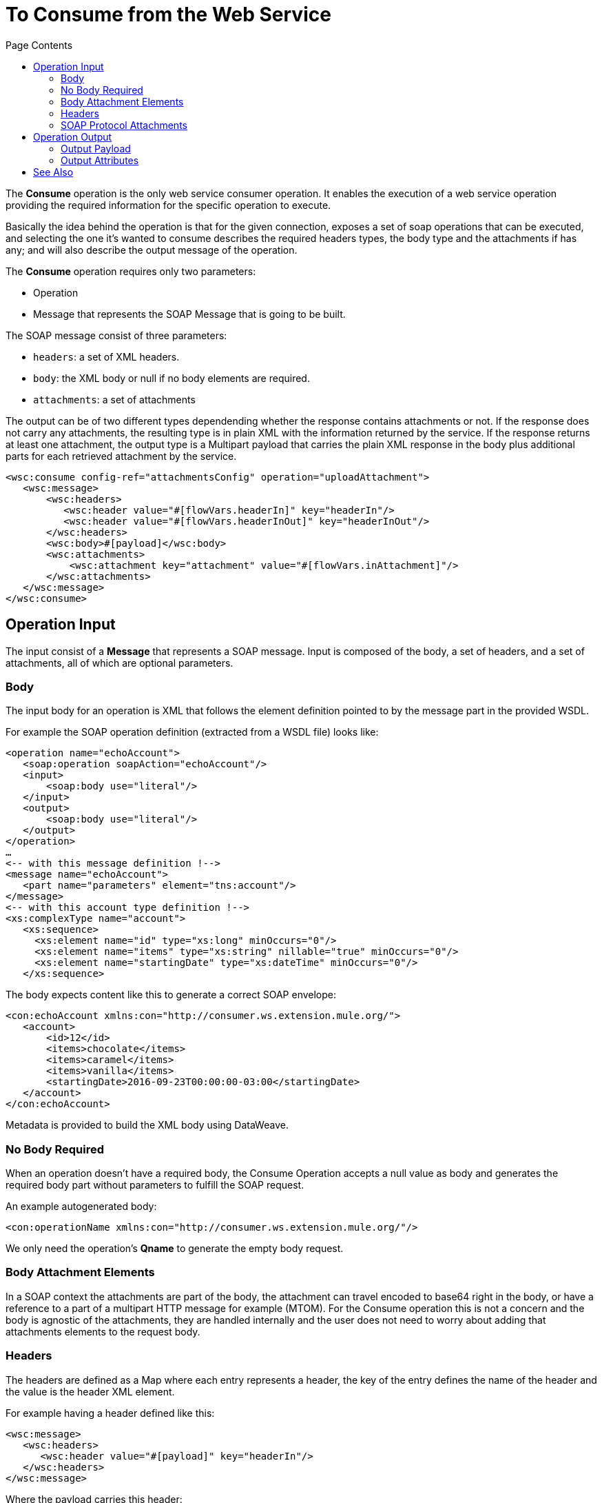 = To Consume from the Web Service 
:keywords: web service consumer, consume
:toc:
:toc-title: Page Contents

toc::[]

The *Consume* operation is the only web service consumer operation. It enables the execution of a web service operation providing the required information for the specific operation to execute.

Basically the idea behind the operation is that for the given connection, exposes a set of soap operations that can be executed, and selecting the one it's wanted to consume describes the required headers types, the body type and the attachments if has any; and will also describe the output message of the operation.

The *Consume* operation requires only two parameters:

* Operation
* Message that represents the SOAP Message that is going to be built.

The SOAP message consist of three parameters:

 * `headers`: a set of XML headers.
 * `body`: the XML body or null if no body elements are required.
 * `attachments`:  a set of attachments

The output can be of two different types dependending whether the response contains
attachments or not. If the response does not carry any attachments, the resulting type
is in plain XML with the information returned by the service. If the response
returns at least one attachment, the output type is a Multipart payload that
carries the plain XML response in the body plus additional parts for each retrieved
attachment by the service.


[source,xml,linenums]
----
<wsc:consume config-ref="attachmentsConfig" operation="uploadAttachment">
   <wsc:message>
       <wsc:headers>
          <wsc:header value="#[flowVars.headerIn]" key="headerIn"/>
          <wsc:header value="#[flowVars.headerInOut]" key="headerInOut"/>
       </wsc:headers>
       <wsc:body>#[payload]</wsc:body>
       <wsc:attachments>
           <wsc:attachment key="attachment" value="#[flowVars.inAttachment]"/>
       </wsc:attachments>
   </wsc:message>
</wsc:consume>
----

== Operation Input

The input consist of a *Message* that represents a SOAP message. Input is composed of the body, a set of headers, and a set of attachments, all of which are optional parameters.

=== Body

The input body for an operation is XML that follows the element definition pointed to by the message part in the provided WSDL.

For example the SOAP operation definition (extracted from a WSDL file) looks like:

[source,xml,linenums]
----
<operation name="echoAccount">
   <soap:operation soapAction="echoAccount"/>
   <input>
       <soap:body use="literal"/>
   </input>
   <output>
       <soap:body use="literal"/>
   </output>
</operation>
…
<-- with this message definition !-->
<message name="echoAccount">
   <part name="parameters" element="tns:account"/>
</message>
<-- with this account type definition !-->
<xs:complexType name="account">
   <xs:sequence>
     <xs:element name="id" type="xs:long" minOccurs="0"/>
     <xs:element name="items" type="xs:string" nillable="true" minOccurs="0"/>
     <xs:element name="startingDate" type="xs:dateTime" minOccurs="0"/>
   </xs:sequence>
----

The body expects content like this to generate a correct SOAP envelope:

[source,xml,linenums]
----
<con:echoAccount xmlns:con="http://consumer.ws.extension.mule.org/">
   <account>
       <id>12</id>
       <items>chocolate</items>
       <items>caramel</items>
       <items>vanilla</items>
       <startingDate>2016-09-23T00:00:00-03:00</startingDate>
   </account>
</con:echoAccount>
----

Metadata is provided to build the XML body using DataWeave.

=== No Body Required

When an operation doesn't have a required body, the Consume Operation accepts a null value as body and generates the required body part without parameters to fulfill the SOAP request.

An example autogenerated body:

[source,xml]
----
<con:operationName xmlns:con="http://consumer.ws.extension.mule.org/"/>
----

We only need the operation's *Qname* to generate the empty body request.

=== Body Attachment Elements

In a SOAP context the attachments are part of the body, the attachment can travel encoded to base64 right in the body, or have a reference to a part of a multipart HTTP message for example (MTOM). For the Consume operation this is not a concern and the body is agnostic of the attachments, they are handled internally and the user does not need to worry about adding that attachments elements to the request body.

=== Headers

The headers are defined as a Map where each entry represents a header, the key of the entry defines the name of the header and the value is the header XML element.

For example having a header defined like this:

[source,xml,linenums]
----
<wsc:message>
   <wsc:headers>
      <wsc:header value="#[payload]" key="headerIn"/>
   </wsc:headers>
</wsc:message>
----

Where the payload carries this header:

[source,xml]
----
<con:headerIn  xmlns:con="http://service.ns/">Header In Value</con:headerIn>
----

Of course, metadata is provided to build the headers using dataweave and all keys should be auto populated with their values so the user should only set the content for each one of the headers.

[source,xml,linenums]
----
{
  headerIn: "<con:headerIn  xmlns:con="http://service.ns/">Header In Value</con:headerIn>",
  headerNumberTwo: "<ns:someHeader/>"
}
----

=== SOAP Protocol Attachments

The SOAP protocol attachments are carried in the body. The WSC supports SOAP with attachments that encodes the body to base64 and travels embedded into the body request and also supports *MTOM* (Message Transmission Optimization Mechanism) a method that efficiently sends binary data to and from Web services. MTOM introduces the concept of sending the binary data separately from the XML body by including an XML-binary Optimized Packaging (XOP) in place of the binary data that references the data that travels in a *multipart/related message*.

.SOAP with attachments
[source,xml,linenums]
----
<con:uploadAttachment xmlns:con="http://consumer.ws.extension.mule.org/">
   <name>picture</name>
   <attachment>VGhpcyBpcyBhIHBpY3R1cmUgY29udGVudA==</attachment>
</con:echoAccount>
----

.MTOM
[source,xml,linenums]
----
<con:uploadAttachment xmlns:con="http://consumer.ws.extension.mule.org/">
   <name>picture</name>
   <xop:include href="cid:SomeUniqueID"/>
</con:echoAccount>
----

With a MIME-attachment like this one:

----
Content-id: "SomeUniqueID"
Content-Type: image/png

VGhpcyBpcyBhIHBpY3R1cmUgY29udGVudA==
----

For both cases, the attachments are handled the same way. The WSC adds the information that is required to the body depending on the connection that is being used.

== Operation Output

The output of the operation is composed by the output payload and a set of attributes.

Both attributes and payload output provides metadata.

=== Output Payload

The output of the Consume operation can be a plain XML with the response body returned by the service or a Multipart Payload with the XML response as body of the Multipart and one more part for each attachment returned by the SOAP service.

=== Output Attributes

Web service attributes are returned for each Consume operation invocation, together with the output payload.

These attributes carry all the headers returned by the SOAP service (SOAP Headers) in XML format and all protocol specific headers returned upon operation request.

== See Also

* link:/mule-user-guide/v/4.0/core-connectors/web-service-consumer[Web Service Consumer Connector].
